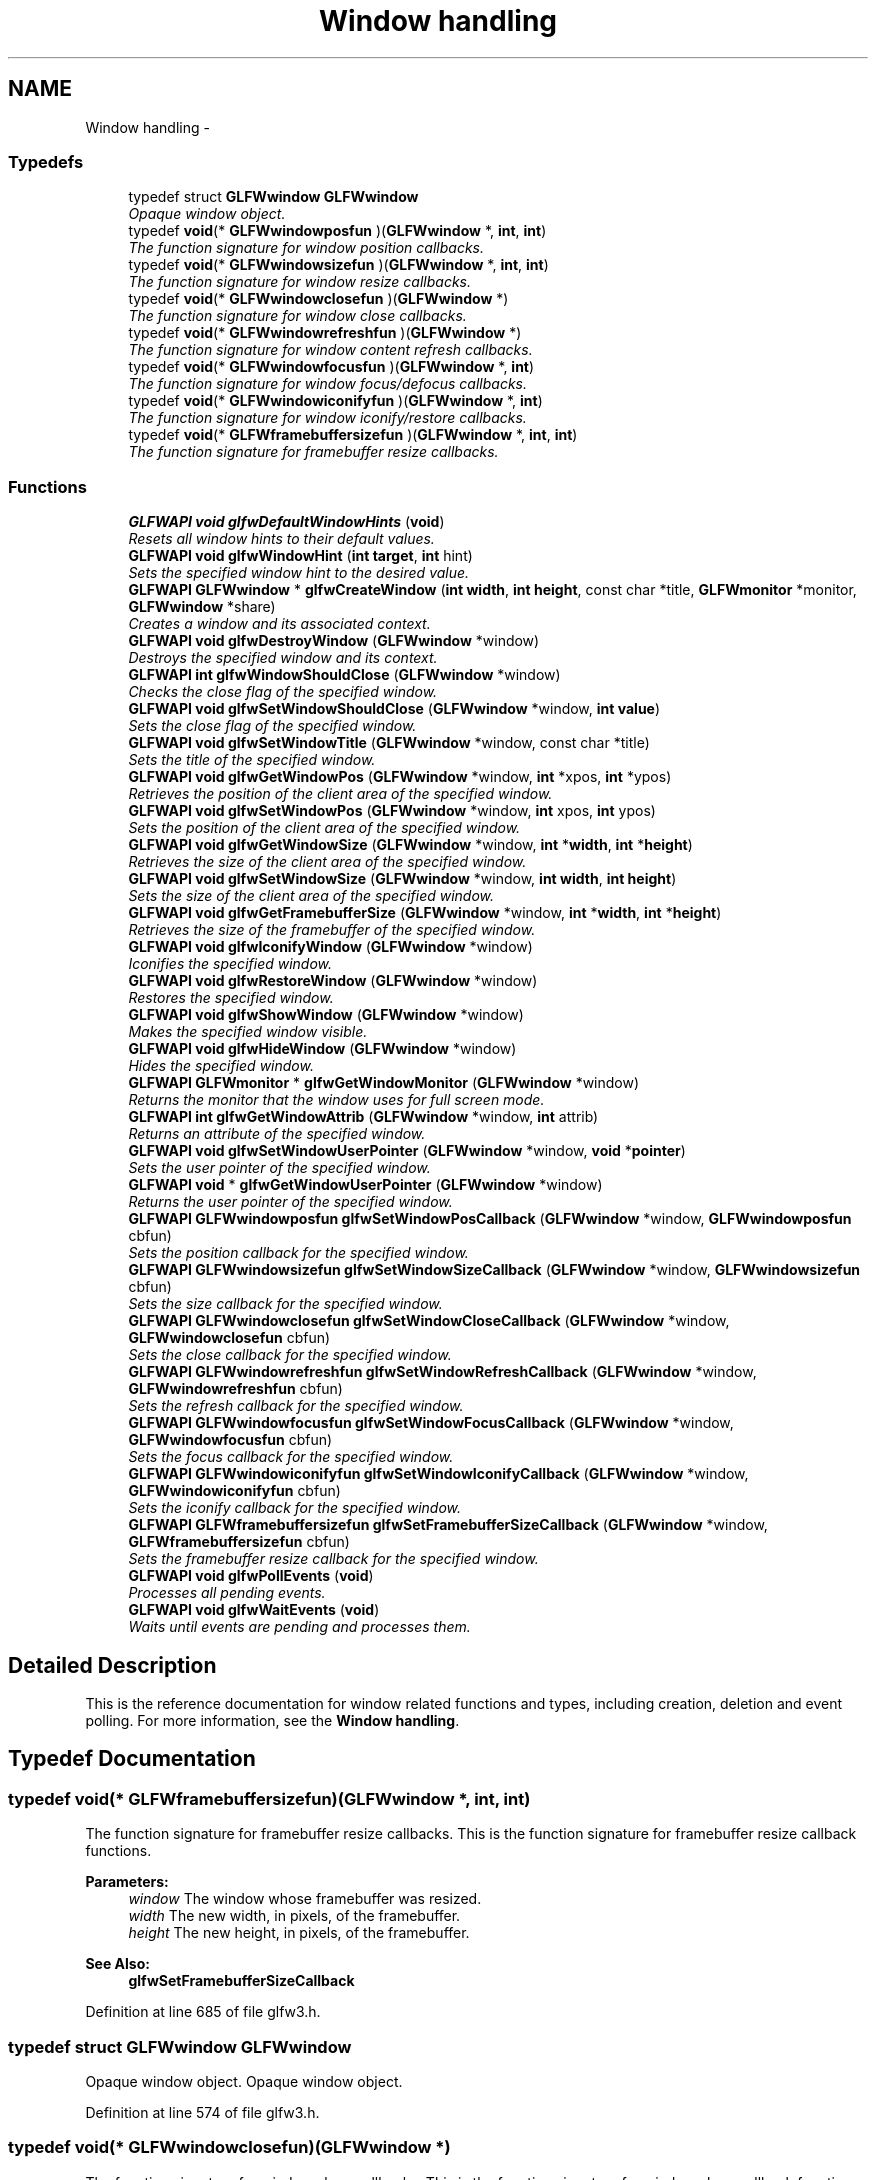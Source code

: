 .TH "Window handling" 3 "Thu Apr 3 2014" "Acagamics Toolkit" \" -*- nroff -*-
.ad l
.nh
.SH NAME
Window handling \- 
.SS "Typedefs"

.in +1c
.ti -1c
.RI "typedef struct \fBGLFWwindow\fP \fBGLFWwindow\fP"
.br
.RI "\fIOpaque window object\&. \fP"
.ti -1c
.RI "typedef \fBvoid\fP(* \fBGLFWwindowposfun\fP )(\fBGLFWwindow\fP *, \fBint\fP, \fBint\fP)"
.br
.RI "\fIThe function signature for window position callbacks\&. \fP"
.ti -1c
.RI "typedef \fBvoid\fP(* \fBGLFWwindowsizefun\fP )(\fBGLFWwindow\fP *, \fBint\fP, \fBint\fP)"
.br
.RI "\fIThe function signature for window resize callbacks\&. \fP"
.ti -1c
.RI "typedef \fBvoid\fP(* \fBGLFWwindowclosefun\fP )(\fBGLFWwindow\fP *)"
.br
.RI "\fIThe function signature for window close callbacks\&. \fP"
.ti -1c
.RI "typedef \fBvoid\fP(* \fBGLFWwindowrefreshfun\fP )(\fBGLFWwindow\fP *)"
.br
.RI "\fIThe function signature for window content refresh callbacks\&. \fP"
.ti -1c
.RI "typedef \fBvoid\fP(* \fBGLFWwindowfocusfun\fP )(\fBGLFWwindow\fP *, \fBint\fP)"
.br
.RI "\fIThe function signature for window focus/defocus callbacks\&. \fP"
.ti -1c
.RI "typedef \fBvoid\fP(* \fBGLFWwindowiconifyfun\fP )(\fBGLFWwindow\fP *, \fBint\fP)"
.br
.RI "\fIThe function signature for window iconify/restore callbacks\&. \fP"
.ti -1c
.RI "typedef \fBvoid\fP(* \fBGLFWframebuffersizefun\fP )(\fBGLFWwindow\fP *, \fBint\fP, \fBint\fP)"
.br
.RI "\fIThe function signature for framebuffer resize callbacks\&. \fP"
.in -1c
.SS "Functions"

.in +1c
.ti -1c
.RI "\fBGLFWAPI\fP \fBvoid\fP \fBglfwDefaultWindowHints\fP (\fBvoid\fP)"
.br
.RI "\fIResets all window hints to their default values\&. \fP"
.ti -1c
.RI "\fBGLFWAPI\fP \fBvoid\fP \fBglfwWindowHint\fP (\fBint\fP \fBtarget\fP, \fBint\fP hint)"
.br
.RI "\fISets the specified window hint to the desired value\&. \fP"
.ti -1c
.RI "\fBGLFWAPI\fP \fBGLFWwindow\fP * \fBglfwCreateWindow\fP (\fBint\fP \fBwidth\fP, \fBint\fP \fBheight\fP, const char *title, \fBGLFWmonitor\fP *monitor, \fBGLFWwindow\fP *share)"
.br
.RI "\fICreates a window and its associated context\&. \fP"
.ti -1c
.RI "\fBGLFWAPI\fP \fBvoid\fP \fBglfwDestroyWindow\fP (\fBGLFWwindow\fP *window)"
.br
.RI "\fIDestroys the specified window and its context\&. \fP"
.ti -1c
.RI "\fBGLFWAPI\fP \fBint\fP \fBglfwWindowShouldClose\fP (\fBGLFWwindow\fP *window)"
.br
.RI "\fIChecks the close flag of the specified window\&. \fP"
.ti -1c
.RI "\fBGLFWAPI\fP \fBvoid\fP \fBglfwSetWindowShouldClose\fP (\fBGLFWwindow\fP *window, \fBint\fP \fBvalue\fP)"
.br
.RI "\fISets the close flag of the specified window\&. \fP"
.ti -1c
.RI "\fBGLFWAPI\fP \fBvoid\fP \fBglfwSetWindowTitle\fP (\fBGLFWwindow\fP *window, const char *title)"
.br
.RI "\fISets the title of the specified window\&. \fP"
.ti -1c
.RI "\fBGLFWAPI\fP \fBvoid\fP \fBglfwGetWindowPos\fP (\fBGLFWwindow\fP *window, \fBint\fP *xpos, \fBint\fP *ypos)"
.br
.RI "\fIRetrieves the position of the client area of the specified window\&. \fP"
.ti -1c
.RI "\fBGLFWAPI\fP \fBvoid\fP \fBglfwSetWindowPos\fP (\fBGLFWwindow\fP *window, \fBint\fP xpos, \fBint\fP ypos)"
.br
.RI "\fISets the position of the client area of the specified window\&. \fP"
.ti -1c
.RI "\fBGLFWAPI\fP \fBvoid\fP \fBglfwGetWindowSize\fP (\fBGLFWwindow\fP *window, \fBint\fP *\fBwidth\fP, \fBint\fP *\fBheight\fP)"
.br
.RI "\fIRetrieves the size of the client area of the specified window\&. \fP"
.ti -1c
.RI "\fBGLFWAPI\fP \fBvoid\fP \fBglfwSetWindowSize\fP (\fBGLFWwindow\fP *window, \fBint\fP \fBwidth\fP, \fBint\fP \fBheight\fP)"
.br
.RI "\fISets the size of the client area of the specified window\&. \fP"
.ti -1c
.RI "\fBGLFWAPI\fP \fBvoid\fP \fBglfwGetFramebufferSize\fP (\fBGLFWwindow\fP *window, \fBint\fP *\fBwidth\fP, \fBint\fP *\fBheight\fP)"
.br
.RI "\fIRetrieves the size of the framebuffer of the specified window\&. \fP"
.ti -1c
.RI "\fBGLFWAPI\fP \fBvoid\fP \fBglfwIconifyWindow\fP (\fBGLFWwindow\fP *window)"
.br
.RI "\fIIconifies the specified window\&. \fP"
.ti -1c
.RI "\fBGLFWAPI\fP \fBvoid\fP \fBglfwRestoreWindow\fP (\fBGLFWwindow\fP *window)"
.br
.RI "\fIRestores the specified window\&. \fP"
.ti -1c
.RI "\fBGLFWAPI\fP \fBvoid\fP \fBglfwShowWindow\fP (\fBGLFWwindow\fP *window)"
.br
.RI "\fIMakes the specified window visible\&. \fP"
.ti -1c
.RI "\fBGLFWAPI\fP \fBvoid\fP \fBglfwHideWindow\fP (\fBGLFWwindow\fP *window)"
.br
.RI "\fIHides the specified window\&. \fP"
.ti -1c
.RI "\fBGLFWAPI\fP \fBGLFWmonitor\fP * \fBglfwGetWindowMonitor\fP (\fBGLFWwindow\fP *window)"
.br
.RI "\fIReturns the monitor that the window uses for full screen mode\&. \fP"
.ti -1c
.RI "\fBGLFWAPI\fP \fBint\fP \fBglfwGetWindowAttrib\fP (\fBGLFWwindow\fP *window, \fBint\fP attrib)"
.br
.RI "\fIReturns an attribute of the specified window\&. \fP"
.ti -1c
.RI "\fBGLFWAPI\fP \fBvoid\fP \fBglfwSetWindowUserPointer\fP (\fBGLFWwindow\fP *window, \fBvoid\fP *\fBpointer\fP)"
.br
.RI "\fISets the user pointer of the specified window\&. \fP"
.ti -1c
.RI "\fBGLFWAPI\fP \fBvoid\fP * \fBglfwGetWindowUserPointer\fP (\fBGLFWwindow\fP *window)"
.br
.RI "\fIReturns the user pointer of the specified window\&. \fP"
.ti -1c
.RI "\fBGLFWAPI\fP \fBGLFWwindowposfun\fP \fBglfwSetWindowPosCallback\fP (\fBGLFWwindow\fP *window, \fBGLFWwindowposfun\fP cbfun)"
.br
.RI "\fISets the position callback for the specified window\&. \fP"
.ti -1c
.RI "\fBGLFWAPI\fP \fBGLFWwindowsizefun\fP \fBglfwSetWindowSizeCallback\fP (\fBGLFWwindow\fP *window, \fBGLFWwindowsizefun\fP cbfun)"
.br
.RI "\fISets the size callback for the specified window\&. \fP"
.ti -1c
.RI "\fBGLFWAPI\fP \fBGLFWwindowclosefun\fP \fBglfwSetWindowCloseCallback\fP (\fBGLFWwindow\fP *window, \fBGLFWwindowclosefun\fP cbfun)"
.br
.RI "\fISets the close callback for the specified window\&. \fP"
.ti -1c
.RI "\fBGLFWAPI\fP \fBGLFWwindowrefreshfun\fP \fBglfwSetWindowRefreshCallback\fP (\fBGLFWwindow\fP *window, \fBGLFWwindowrefreshfun\fP cbfun)"
.br
.RI "\fISets the refresh callback for the specified window\&. \fP"
.ti -1c
.RI "\fBGLFWAPI\fP \fBGLFWwindowfocusfun\fP \fBglfwSetWindowFocusCallback\fP (\fBGLFWwindow\fP *window, \fBGLFWwindowfocusfun\fP cbfun)"
.br
.RI "\fISets the focus callback for the specified window\&. \fP"
.ti -1c
.RI "\fBGLFWAPI\fP \fBGLFWwindowiconifyfun\fP \fBglfwSetWindowIconifyCallback\fP (\fBGLFWwindow\fP *window, \fBGLFWwindowiconifyfun\fP cbfun)"
.br
.RI "\fISets the iconify callback for the specified window\&. \fP"
.ti -1c
.RI "\fBGLFWAPI\fP \fBGLFWframebuffersizefun\fP \fBglfwSetFramebufferSizeCallback\fP (\fBGLFWwindow\fP *window, \fBGLFWframebuffersizefun\fP cbfun)"
.br
.RI "\fISets the framebuffer resize callback for the specified window\&. \fP"
.ti -1c
.RI "\fBGLFWAPI\fP \fBvoid\fP \fBglfwPollEvents\fP (\fBvoid\fP)"
.br
.RI "\fIProcesses all pending events\&. \fP"
.ti -1c
.RI "\fBGLFWAPI\fP \fBvoid\fP \fBglfwWaitEvents\fP (\fBvoid\fP)"
.br
.RI "\fIWaits until events are pending and processes them\&. \fP"
.in -1c
.SH "Detailed Description"
.PP 
This is the reference documentation for window related functions and types, including creation, deletion and event polling\&. For more information, see the \fBWindow handling\fP\&. 
.SH "Typedef Documentation"
.PP 
.SS "typedef \fBvoid\fP(*  GLFWframebuffersizefun)(\fBGLFWwindow\fP *, \fBint\fP, \fBint\fP)"

.PP
The function signature for framebuffer resize callbacks\&. This is the function signature for framebuffer resize callback functions\&.
.PP
\fBParameters:\fP
.RS 4
\fIwindow\fP The window whose framebuffer was resized\&. 
.br
\fIwidth\fP The new width, in pixels, of the framebuffer\&. 
.br
\fIheight\fP The new height, in pixels, of the framebuffer\&.
.RE
.PP
\fBSee Also:\fP
.RS 4
\fBglfwSetFramebufferSizeCallback\fP 
.RE
.PP

.PP
Definition at line 685 of file glfw3\&.h\&.
.SS "typedef struct \fBGLFWwindow\fP \fBGLFWwindow\fP"

.PP
Opaque window object\&. Opaque window object\&. 
.PP
Definition at line 574 of file glfw3\&.h\&.
.SS "typedef \fBvoid\fP(*  GLFWwindowclosefun)(\fBGLFWwindow\fP *)"

.PP
The function signature for window close callbacks\&. This is the function signature for window close callback functions\&.
.PP
\fBParameters:\fP
.RS 4
\fIwindow\fP The window that the user attempted to close\&.
.RE
.PP
\fBSee Also:\fP
.RS 4
\fBglfwSetWindowCloseCallback\fP 
.RE
.PP

.PP
Definition at line 629 of file glfw3\&.h\&.
.SS "typedef \fBvoid\fP(*  GLFWwindowfocusfun)(\fBGLFWwindow\fP *, \fBint\fP)"

.PP
The function signature for window focus/defocus callbacks\&. This is the function signature for window focus callback functions\&.
.PP
\fBParameters:\fP
.RS 4
\fIwindow\fP The window that was focused or defocused\&. 
.br
\fIfocused\fP \fCGL_TRUE\fP if the window was focused, or \fCGL_FALSE\fP if it was defocused\&.
.RE
.PP
\fBSee Also:\fP
.RS 4
\fBglfwSetWindowFocusCallback\fP 
.RE
.PP

.PP
Definition at line 655 of file glfw3\&.h\&.
.SS "typedef \fBvoid\fP(*  GLFWwindowiconifyfun)(\fBGLFWwindow\fP *, \fBint\fP)"

.PP
The function signature for window iconify/restore callbacks\&. This is the function signature for window iconify/restore callback functions\&.
.PP
\fBParameters:\fP
.RS 4
\fIwindow\fP The window that was iconified or restored\&. 
.br
\fIiconified\fP \fCGL_TRUE\fP if the window was iconified, or \fCGL_FALSE\fP if it was restored\&.
.RE
.PP
\fBSee Also:\fP
.RS 4
\fBglfwSetWindowIconifyCallback\fP 
.RE
.PP

.PP
Definition at line 670 of file glfw3\&.h\&.
.SS "typedef \fBvoid\fP(*  GLFWwindowposfun)(\fBGLFWwindow\fP *, \fBint\fP, \fBint\fP)"

.PP
The function signature for window position callbacks\&. This is the function signature for window position callback functions\&.
.PP
\fBParameters:\fP
.RS 4
\fIwindow\fP The window that the user moved\&. 
.br
\fIxpos\fP The new x-coordinate, in screen coordinates, of the upper-left corner of the client area of the window\&. 
.br
\fIypos\fP The new y-coordinate, in screen coordinates, of the upper-left corner of the client area of the window\&.
.RE
.PP
\fBSee Also:\fP
.RS 4
\fBglfwSetWindowPosCallback\fP 
.RE
.PP

.PP
Definition at line 603 of file glfw3\&.h\&.
.SS "typedef \fBvoid\fP(*  GLFWwindowrefreshfun)(\fBGLFWwindow\fP *)"

.PP
The function signature for window content refresh callbacks\&. This is the function signature for window refresh callback functions\&.
.PP
\fBParameters:\fP
.RS 4
\fIwindow\fP The window whose content needs to be refreshed\&.
.RE
.PP
\fBSee Also:\fP
.RS 4
\fBglfwSetWindowRefreshCallback\fP 
.RE
.PP

.PP
Definition at line 641 of file glfw3\&.h\&.
.SS "typedef \fBvoid\fP(*  GLFWwindowsizefun)(\fBGLFWwindow\fP *, \fBint\fP, \fBint\fP)"

.PP
The function signature for window resize callbacks\&. This is the function signature for window size callback functions\&.
.PP
\fBParameters:\fP
.RS 4
\fIwindow\fP The window that the user resized\&. 
.br
\fIwidth\fP The new width, in screen coordinates, of the window\&. 
.br
\fIheight\fP The new height, in screen coordinates, of the window\&.
.RE
.PP
\fBSee Also:\fP
.RS 4
\fBglfwSetWindowSizeCallback\fP 
.RE
.PP

.PP
Definition at line 617 of file glfw3\&.h\&.
.SH "Function Documentation"
.PP 
.SS "\fBGLFWAPI\fP \fBGLFWwindow\fP* glfwCreateWindow (\fBint\fPwidth, \fBint\fPheight, const char *title, \fBGLFWmonitor\fP *monitor, \fBGLFWwindow\fP *share)"

.PP
Creates a window and its associated context\&. This function creates a window and its associated context\&. Most of the options controlling how the window and its context should be created are specified through \fBglfwWindowHint\fP\&.
.PP
Successful creation does not change which context is current\&. Before you can use the newly created context, you need to make it current using \fBglfwMakeContextCurrent\fP\&.
.PP
Note that the created window and context may differ from what you requested, as not all parameters and hints are \fBhard constraints\fP\&. This includes the size of the window, especially for full screen windows\&. To retrieve the actual attributes of the created window and context, use queries like \fBglfwGetWindowAttrib\fP and \fBglfwGetWindowSize\fP\&.
.PP
To create a full screen window, you need to specify the monitor to use\&. If no monitor is specified, windowed mode will be used\&. Unless you have a way for the user to choose a specific monitor, it is recommended that you pick the primary monitor\&. For more information on how to retrieve monitors, see \fBmonitor_monitors\fP\&.
.PP
To create the window at a specific position, make it initially invisible using the \fCGLFW_VISIBLE\fP window hint, set its position and then show it\&.
.PP
If a full screen window is active, the screensaver is prohibited from starting\&.
.PP
\fBParameters:\fP
.RS 4
\fIwidth\fP The desired width, in screen coordinates, of the window\&. This must be greater than zero\&. 
.br
\fIheight\fP The desired height, in screen coordinates, of the window\&. This must be greater than zero\&. 
.br
\fItitle\fP The initial, UTF-8 encoded window title\&. 
.br
\fImonitor\fP The monitor to use for full screen mode, or \fCNULL\fP to use windowed mode\&. 
.br
\fIshare\fP The window whose context to share resources with, or \fCNULL\fP to not share resources\&. 
.RE
.PP
\fBReturns:\fP
.RS 4
The handle of the created window, or \fCNULL\fP if an error occurred\&.
.RE
.PP
\fBRemarks:\fP
.RS 4
\fBWindows:\fP If the executable has an icon resource named \fCGLFW_ICON,\fP it will be set as the icon for the window\&. If no such icon is present, the \fCIDI_WINLOGO\fP icon will be used instead\&.
.PP
\fBMac OS X:\fP The GLFW window has no icon, as it is not a document window, but the dock icon will be the same as the application bundle's icon\&. Also, the first time a window is opened the menu bar is populated with common commands like Hide, Quit and About\&. The (minimal) about dialog uses information from the application's bundle\&. For more information on bundles, see the Bundle Programming Guide provided by Apple\&.
.RE
.PP
\fBNote:\fP
.RS 4
This function may only be called from the main thread\&.
.RE
.PP
\fBSee Also:\fP
.RS 4
\fBglfwDestroyWindow\fP 
.RE
.PP

.SS "\fBGLFWAPI\fP \fBvoid\fP glfwDefaultWindowHints (\fBvoid\fP)"

.PP
Resets all window hints to their default values\&. This function resets all window hints to their \fBdefault values\fP\&.
.PP
\fBNote:\fP
.RS 4
This function may only be called from the main thread\&.
.RE
.PP
\fBSee Also:\fP
.RS 4
\fBglfwWindowHint\fP 
.RE
.PP

.SS "\fBGLFWAPI\fP \fBvoid\fP glfwDestroyWindow (\fBGLFWwindow\fP *window)"

.PP
Destroys the specified window and its context\&. This function destroys the specified window and its context\&. On calling this function, no further callbacks will be called for that window\&.
.PP
\fBParameters:\fP
.RS 4
\fIwindow\fP The window to destroy\&.
.RE
.PP
\fBNote:\fP
.RS 4
This function may only be called from the main thread\&.
.PP
This function may not be called from a callback\&.
.PP
If the window's context is current on the main thread, it is detached before being destroyed\&.
.RE
.PP
\fBWarning:\fP
.RS 4
The window's context must not be current on any other thread\&.
.RE
.PP
\fBSee Also:\fP
.RS 4
\fBglfwCreateWindow\fP 
.RE
.PP

.SS "\fBGLFWAPI\fP \fBvoid\fP glfwGetFramebufferSize (\fBGLFWwindow\fP *window, \fBint\fP *width, \fBint\fP *height)"

.PP
Retrieves the size of the framebuffer of the specified window\&. This function retrieves the size, in pixels, of the framebuffer of the specified window\&.
.PP
\fBParameters:\fP
.RS 4
\fIwindow\fP The window whose framebuffer to query\&. 
.br
\fIwidth\fP Where to store the width, in pixels, of the framebuffer, or \fCNULL\fP\&. 
.br
\fIheight\fP Where to store the height, in pixels, of the framebuffer, or \fCNULL\fP\&.
.RE
.PP
\fBSee Also:\fP
.RS 4
\fBglfwSetFramebufferSizeCallback\fP 
.RE
.PP

.SS "\fBGLFWAPI\fP \fBint\fP glfwGetWindowAttrib (\fBGLFWwindow\fP *window, \fBint\fPattrib)"

.PP
Returns an attribute of the specified window\&. This function returns an attribute of the specified window\&. There are many attributes, some related to the window and others to its context\&.
.PP
\fBParameters:\fP
.RS 4
\fIwindow\fP The window to query\&. 
.br
\fIattrib\fP The \fBwindow attribute\fP whose value to return\&. 
.RE
.PP
\fBReturns:\fP
.RS 4
The value of the attribute, or zero if an error occurred\&. 
.RE
.PP

.SS "\fBGLFWAPI\fP \fBGLFWmonitor\fP* glfwGetWindowMonitor (\fBGLFWwindow\fP *window)"

.PP
Returns the monitor that the window uses for full screen mode\&. This function returns the handle of the monitor that the specified window is in full screen on\&.
.PP
\fBParameters:\fP
.RS 4
\fIwindow\fP The window to query\&. 
.RE
.PP
\fBReturns:\fP
.RS 4
The monitor, or \fCNULL\fP if the window is in windowed mode\&. 
.RE
.PP

.SS "\fBGLFWAPI\fP \fBvoid\fP glfwGetWindowPos (\fBGLFWwindow\fP *window, \fBint\fP *xpos, \fBint\fP *ypos)"

.PP
Retrieves the position of the client area of the specified window\&. This function retrieves the position, in screen coordinates, of the upper-left corner of the client area of the specified window\&.
.PP
\fBParameters:\fP
.RS 4
\fIwindow\fP The window to query\&. 
.br
\fIxpos\fP Where to store the x-coordinate of the upper-left corner of the client area, or \fCNULL\fP\&. 
.br
\fIypos\fP Where to store the y-coordinate of the upper-left corner of the client area, or \fCNULL\fP\&.
.RE
.PP
\fBSee Also:\fP
.RS 4
\fBglfwSetWindowPos\fP 
.RE
.PP

.SS "\fBGLFWAPI\fP \fBvoid\fP glfwGetWindowSize (\fBGLFWwindow\fP *window, \fBint\fP *width, \fBint\fP *height)"

.PP
Retrieves the size of the client area of the specified window\&. This function retrieves the size, in screen coordinates, of the client area of the specified window\&.
.PP
\fBParameters:\fP
.RS 4
\fIwindow\fP The window whose size to retrieve\&. 
.br
\fIwidth\fP Where to store the width, in screen coordinates, of the client area, or \fCNULL\fP\&. 
.br
\fIheight\fP Where to store the height, in screen coordinates, of the client area, or \fCNULL\fP\&.
.RE
.PP
\fBSee Also:\fP
.RS 4
\fBglfwSetWindowSize\fP 
.RE
.PP

.SS "\fBGLFWAPI\fP \fBvoid\fP* glfwGetWindowUserPointer (\fBGLFWwindow\fP *window)"

.PP
Returns the user pointer of the specified window\&. This function returns the current value of the user-defined pointer of the specified window\&. The initial value is \fCNULL\fP\&.
.PP
\fBParameters:\fP
.RS 4
\fIwindow\fP The window whose pointer to return\&.
.RE
.PP
\fBSee Also:\fP
.RS 4
\fBglfwSetWindowUserPointer\fP 
.RE
.PP

.SS "\fBGLFWAPI\fP \fBvoid\fP glfwHideWindow (\fBGLFWwindow\fP *window)"

.PP
Hides the specified window\&. This function hides the specified window, if it was previously visible\&. If the window is already hidden or is in full screen mode, this function does nothing\&.
.PP
\fBParameters:\fP
.RS 4
\fIwindow\fP The window to hide\&.
.RE
.PP
\fBNote:\fP
.RS 4
This function may only be called from the main thread\&.
.RE
.PP
\fBSee Also:\fP
.RS 4
\fBglfwShowWindow\fP 
.RE
.PP

.SS "\fBGLFWAPI\fP \fBvoid\fP glfwIconifyWindow (\fBGLFWwindow\fP *window)"

.PP
Iconifies the specified window\&. This function iconifies/minimizes the specified window, if it was previously restored\&. If it is a full screen window, the original monitor resolution is restored until the window is restored\&. If the window is already iconified, this function does nothing\&.
.PP
\fBParameters:\fP
.RS 4
\fIwindow\fP The window to iconify\&.
.RE
.PP
\fBNote:\fP
.RS 4
This function may only be called from the main thread\&.
.RE
.PP
\fBSee Also:\fP
.RS 4
\fBglfwRestoreWindow\fP 
.RE
.PP

.SS "\fBGLFWAPI\fP \fBvoid\fP glfwPollEvents (\fBvoid\fP)"

.PP
Processes all pending events\&. This function processes only those events that have already been received and then returns immediately\&. Processing events will cause the window and input callbacks associated with those events to be called\&.
.PP
This function is not required for joystick input to work\&.
.PP
\fBNew in GLFW 3\fP
.RS 4
This function is no longer called by \fBglfwSwapBuffers\fP\&. You need to call it or \fBglfwWaitEvents\fP yourself\&.
.RE
.PP
\fBNote:\fP
.RS 4
This function may only be called from the main thread\&.
.PP
This function may not be called from a callback\&.
.PP
On some platforms, certain callbacks may be called outside of a call to one of the event processing functions\&.
.RE
.PP
\fBSee Also:\fP
.RS 4
\fBglfwWaitEvents\fP 
.RE
.PP

.SS "\fBGLFWAPI\fP \fBvoid\fP glfwRestoreWindow (\fBGLFWwindow\fP *window)"

.PP
Restores the specified window\&. This function restores the specified window, if it was previously iconified/minimized\&. If it is a full screen window, the resolution chosen for the window is restored on the selected monitor\&. If the window is already restored, this function does nothing\&.
.PP
\fBParameters:\fP
.RS 4
\fIwindow\fP The window to restore\&.
.RE
.PP
\fBNote:\fP
.RS 4
This function may only be called from the main thread\&.
.RE
.PP
\fBSee Also:\fP
.RS 4
\fBglfwIconifyWindow\fP 
.RE
.PP

.SS "\fBGLFWAPI\fP \fBGLFWframebuffersizefun\fP glfwSetFramebufferSizeCallback (\fBGLFWwindow\fP *window, \fBGLFWframebuffersizefun\fPcbfun)"

.PP
Sets the framebuffer resize callback for the specified window\&. This function sets the framebuffer resize callback of the specified window, which is called when the framebuffer of the specified window is resized\&.
.PP
\fBParameters:\fP
.RS 4
\fIwindow\fP The window whose callback to set\&. 
.br
\fIcbfun\fP The new callback, or \fCNULL\fP to remove the currently set callback\&. 
.RE
.PP
\fBReturns:\fP
.RS 4
The previously set callback, or \fCNULL\fP if no callback was set or an error occurred\&. 
.RE
.PP

.SS "\fBGLFWAPI\fP \fBGLFWwindowclosefun\fP glfwSetWindowCloseCallback (\fBGLFWwindow\fP *window, \fBGLFWwindowclosefun\fPcbfun)"

.PP
Sets the close callback for the specified window\&. This function sets the close callback of the specified window, which is called when the user attempts to close the window, for example by clicking the close widget in the title bar\&.
.PP
The close flag is set before this callback is called, but you can modify it at any time with \fBglfwSetWindowShouldClose\fP\&.
.PP
The close callback is not triggered by \fBglfwDestroyWindow\fP\&.
.PP
\fBParameters:\fP
.RS 4
\fIwindow\fP The window whose callback to set\&. 
.br
\fIcbfun\fP The new callback, or \fCNULL\fP to remove the currently set callback\&. 
.RE
.PP
\fBReturns:\fP
.RS 4
The previously set callback, or \fCNULL\fP if no callback was set or an error occurred\&.
.RE
.PP
\fBRemarks:\fP
.RS 4
\fBMac OS X:\fP Selecting Quit from the application menu will trigger the close callback for all windows\&. 
.RE
.PP

.SS "\fBGLFWAPI\fP \fBGLFWwindowfocusfun\fP glfwSetWindowFocusCallback (\fBGLFWwindow\fP *window, \fBGLFWwindowfocusfun\fPcbfun)"

.PP
Sets the focus callback for the specified window\&. This function sets the focus callback of the specified window, which is called when the window gains or loses focus\&.
.PP
After the focus callback is called for a window that lost focus, synthetic key and mouse button release events will be generated for all such that had been pressed\&. For more information, see \fBglfwSetKeyCallback\fP and \fBglfwSetMouseButtonCallback\fP\&.
.PP
\fBParameters:\fP
.RS 4
\fIwindow\fP The window whose callback to set\&. 
.br
\fIcbfun\fP The new callback, or \fCNULL\fP to remove the currently set callback\&. 
.RE
.PP
\fBReturns:\fP
.RS 4
The previously set callback, or \fCNULL\fP if no callback was set or an error occurred\&. 
.RE
.PP

.SS "\fBGLFWAPI\fP \fBGLFWwindowiconifyfun\fP glfwSetWindowIconifyCallback (\fBGLFWwindow\fP *window, \fBGLFWwindowiconifyfun\fPcbfun)"

.PP
Sets the iconify callback for the specified window\&. This function sets the iconification callback of the specified window, which is called when the window is iconified or restored\&.
.PP
\fBParameters:\fP
.RS 4
\fIwindow\fP The window whose callback to set\&. 
.br
\fIcbfun\fP The new callback, or \fCNULL\fP to remove the currently set callback\&. 
.RE
.PP
\fBReturns:\fP
.RS 4
The previously set callback, or \fCNULL\fP if no callback was set or an error occurred\&. 
.RE
.PP

.SS "\fBGLFWAPI\fP \fBvoid\fP glfwSetWindowPos (\fBGLFWwindow\fP *window, \fBint\fPxpos, \fBint\fPypos)"

.PP
Sets the position of the client area of the specified window\&. This function sets the position, in screen coordinates, of the upper-left corner of the client area of the window\&.
.PP
If the specified window is a full screen window, this function does nothing\&.
.PP
If you wish to set an initial window position you should create a hidden window (using \fBglfwWindowHint\fP and \fCGLFW_VISIBLE\fP), set its position and then show it\&.
.PP
\fBParameters:\fP
.RS 4
\fIwindow\fP The window to query\&. 
.br
\fIxpos\fP The x-coordinate of the upper-left corner of the client area\&. 
.br
\fIypos\fP The y-coordinate of the upper-left corner of the client area\&.
.RE
.PP
\fBNote:\fP
.RS 4
It is very rarely a good idea to move an already visible window, as it will confuse and annoy the user\&.
.PP
This function may only be called from the main thread\&.
.PP
The window manager may put limits on what positions are allowed\&.
.RE
.PP
\fBBug\fP
.RS 4
\fBX11:\fP Some window managers ignore the set position of hidden (i\&.e\&. unmapped) windows, instead placing them where it thinks is appropriate once they are shown\&.
.RE
.PP
.PP
\fBSee Also:\fP
.RS 4
\fBglfwGetWindowPos\fP 
.RE
.PP

.SS "\fBGLFWAPI\fP \fBGLFWwindowposfun\fP glfwSetWindowPosCallback (\fBGLFWwindow\fP *window, \fBGLFWwindowposfun\fPcbfun)"

.PP
Sets the position callback for the specified window\&. This function sets the position callback of the specified window, which is called when the window is moved\&. The callback is provided with the screen position of the upper-left corner of the client area of the window\&.
.PP
\fBParameters:\fP
.RS 4
\fIwindow\fP The window whose callback to set\&. 
.br
\fIcbfun\fP The new callback, or \fCNULL\fP to remove the currently set callback\&. 
.RE
.PP
\fBReturns:\fP
.RS 4
The previously set callback, or \fCNULL\fP if no callback was set or an error occurred\&. 
.RE
.PP

.SS "\fBGLFWAPI\fP \fBGLFWwindowrefreshfun\fP glfwSetWindowRefreshCallback (\fBGLFWwindow\fP *window, \fBGLFWwindowrefreshfun\fPcbfun)"

.PP
Sets the refresh callback for the specified window\&. This function sets the refresh callback of the specified window, which is called when the client area of the window needs to be redrawn, for example if the window has been exposed after having been covered by another window\&.
.PP
On compositing window systems such as Aero, Compiz or Aqua, where the window contents are saved off-screen, this callback may be called only very infrequently or never at all\&.
.PP
\fBParameters:\fP
.RS 4
\fIwindow\fP The window whose callback to set\&. 
.br
\fIcbfun\fP The new callback, or \fCNULL\fP to remove the currently set callback\&. 
.RE
.PP
\fBReturns:\fP
.RS 4
The previously set callback, or \fCNULL\fP if no callback was set or an error occurred\&.
.RE
.PP
\fBNote:\fP
.RS 4
On compositing window systems such as Aero, Compiz or Aqua, where the window contents are saved off-screen, this callback may be called only very infrequently or never at all\&. 
.RE
.PP

.SS "\fBGLFWAPI\fP \fBvoid\fP glfwSetWindowShouldClose (\fBGLFWwindow\fP *window, \fBint\fPvalue)"

.PP
Sets the close flag of the specified window\&. This function sets the value of the close flag of the specified window\&. This can be used to override the user's attempt to close the window, or to signal that it should be closed\&.
.PP
\fBParameters:\fP
.RS 4
\fIwindow\fP The window whose flag to change\&. 
.br
\fIvalue\fP The new value\&.
.RE
.PP
\fBRemarks:\fP
.RS 4
This function may be called from secondary threads\&. 
.RE
.PP

.SS "\fBGLFWAPI\fP \fBvoid\fP glfwSetWindowSize (\fBGLFWwindow\fP *window, \fBint\fPwidth, \fBint\fPheight)"

.PP
Sets the size of the client area of the specified window\&. This function sets the size, in screen coordinates, of the client area of the specified window\&.
.PP
For full screen windows, this function selects and switches to the resolution closest to the specified size, without affecting the window's context\&. As the context is unaffected, the bit depths of the framebuffer remain unchanged\&.
.PP
\fBParameters:\fP
.RS 4
\fIwindow\fP The window to resize\&. 
.br
\fIwidth\fP The desired width of the specified window\&. 
.br
\fIheight\fP The desired height of the specified window\&.
.RE
.PP
\fBNote:\fP
.RS 4
This function may only be called from the main thread\&.
.PP
The window manager may put limits on what window sizes are allowed\&.
.RE
.PP
\fBSee Also:\fP
.RS 4
\fBglfwGetWindowSize\fP 
.RE
.PP

.SS "\fBGLFWAPI\fP \fBGLFWwindowsizefun\fP glfwSetWindowSizeCallback (\fBGLFWwindow\fP *window, \fBGLFWwindowsizefun\fPcbfun)"

.PP
Sets the size callback for the specified window\&. This function sets the size callback of the specified window, which is called when the window is resized\&. The callback is provided with the size, in screen coordinates, of the client area of the window\&.
.PP
\fBParameters:\fP
.RS 4
\fIwindow\fP The window whose callback to set\&. 
.br
\fIcbfun\fP The new callback, or \fCNULL\fP to remove the currently set callback\&. 
.RE
.PP
\fBReturns:\fP
.RS 4
The previously set callback, or \fCNULL\fP if no callback was set or an error occurred\&. 
.RE
.PP

.SS "\fBGLFWAPI\fP \fBvoid\fP glfwSetWindowTitle (\fBGLFWwindow\fP *window, const char *title)"

.PP
Sets the title of the specified window\&. This function sets the window title, encoded as UTF-8, of the specified window\&.
.PP
\fBParameters:\fP
.RS 4
\fIwindow\fP The window whose title to change\&. 
.br
\fItitle\fP The UTF-8 encoded window title\&.
.RE
.PP
\fBNote:\fP
.RS 4
This function may only be called from the main thread\&. 
.RE
.PP

.SS "\fBGLFWAPI\fP \fBvoid\fP glfwSetWindowUserPointer (\fBGLFWwindow\fP *window, \fBvoid\fP *pointer)"

.PP
Sets the user pointer of the specified window\&. This function sets the user-defined pointer of the specified window\&. The current value is retained until the window is destroyed\&. The initial value is \fCNULL\fP\&.
.PP
\fBParameters:\fP
.RS 4
\fIwindow\fP The window whose pointer to set\&. 
.br
\fIpointer\fP The new value\&.
.RE
.PP
\fBSee Also:\fP
.RS 4
\fBglfwGetWindowUserPointer\fP 
.RE
.PP

.SS "\fBGLFWAPI\fP \fBvoid\fP glfwShowWindow (\fBGLFWwindow\fP *window)"

.PP
Makes the specified window visible\&. This function makes the specified window visible, if it was previously hidden\&. If the window is already visible or is in full screen mode, this function does nothing\&.
.PP
\fBParameters:\fP
.RS 4
\fIwindow\fP The window to make visible\&.
.RE
.PP
\fBNote:\fP
.RS 4
This function may only be called from the main thread\&.
.RE
.PP
\fBSee Also:\fP
.RS 4
\fBglfwHideWindow\fP 
.RE
.PP

.SS "\fBGLFWAPI\fP \fBvoid\fP glfwWaitEvents (\fBvoid\fP)"

.PP
Waits until events are pending and processes them\&. This function puts the calling thread to sleep until at least one event has been received\&. Once one or more events have been received, it behaves as if \fBglfwPollEvents\fP was called, i\&.e\&. the events are processed and the function then returns immediately\&. Processing events will cause the window and input callbacks associated with those events to be called\&.
.PP
Since not all events are associated with callbacks, this function may return without a callback having been called even if you are monitoring all callbacks\&.
.PP
This function is not required for joystick input to work\&.
.PP
\fBNote:\fP
.RS 4
This function may only be called from the main thread\&.
.PP
This function may not be called from a callback\&.
.PP
On some platforms, certain callbacks may be called outside of a call to one of the event processing functions\&.
.RE
.PP
\fBSee Also:\fP
.RS 4
\fBglfwPollEvents\fP 
.RE
.PP

.SS "\fBGLFWAPI\fP \fBvoid\fP glfwWindowHint (\fBint\fPtarget, \fBint\fPhint)"

.PP
Sets the specified window hint to the desired value\&. This function sets hints for the next call to \fBglfwCreateWindow\fP\&. The hints, once set, retain their values until changed by a call to \fBglfwWindowHint\fP or \fBglfwDefaultWindowHints\fP, or until the library is terminated with \fBglfwTerminate\fP\&.
.PP
\fBParameters:\fP
.RS 4
\fItarget\fP The \fBwindow hint\fP to set\&. 
.br
\fIhint\fP The new value of the window hint\&.
.RE
.PP
\fBNew in GLFW 3\fP
.RS 4
Hints are no longer reset to their default values on window creation\&. To set default hint values, use \fBglfwDefaultWindowHints\fP\&.
.RE
.PP
\fBNote:\fP
.RS 4
This function may only be called from the main thread\&.
.RE
.PP
\fBSee Also:\fP
.RS 4
\fBglfwDefaultWindowHints\fP 
.RE
.PP

.SS "\fBGLFWAPI\fP \fBint\fP glfwWindowShouldClose (\fBGLFWwindow\fP *window)"

.PP
Checks the close flag of the specified window\&. This function returns the value of the close flag of the specified window\&.
.PP
\fBParameters:\fP
.RS 4
\fIwindow\fP The window to query\&. 
.RE
.PP
\fBReturns:\fP
.RS 4
The value of the close flag\&.
.RE
.PP
\fBRemarks:\fP
.RS 4
This function may be called from secondary threads\&. 
.RE
.PP

.SH "Author"
.PP 
Generated automatically by Doxygen for Acagamics Toolkit from the source code\&.
